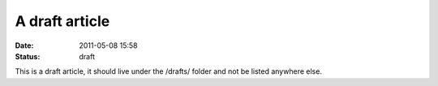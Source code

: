A draft article
###############

:date: 2011-05-08 15:58
:status: draft

This is a draft article, it should live under the /drafts/ folder and not be
listed anywhere else.
